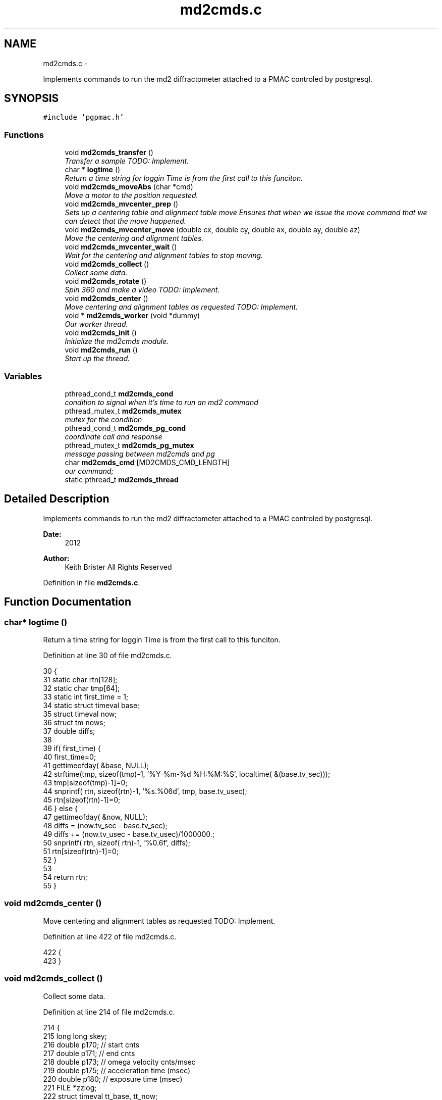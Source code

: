 .TH "md2cmds.c" 3 "12 Oct 2012" "LS-CAT PGPMAC" \" -*- nroff -*-
.ad l
.nh
.SH NAME
md2cmds.c \- 
.PP
Implements commands to run the md2 diffractometer attached to a PMAC controled by postgresql.  

.SH SYNOPSIS
.br
.PP
\fC#include 'pgpmac.h'\fP
.br

.SS "Functions"

.in +1c
.ti -1c
.RI "void \fBmd2cmds_transfer\fP ()"
.br
.RI "\fITransfer a sample TODO: Implement. \fP"
.ti -1c
.RI "char * \fBlogtime\fP ()"
.br
.RI "\fIReturn a time string for loggin Time is from the first call to this funciton. \fP"
.ti -1c
.RI "void \fBmd2cmds_moveAbs\fP (char *cmd)"
.br
.RI "\fIMove a motor to the position requested. \fP"
.ti -1c
.RI "void \fBmd2cmds_mvcenter_prep\fP ()"
.br
.RI "\fISets up a centering table and alignment table move Ensures that when we issue the move command that we can detect that the move happened. \fP"
.ti -1c
.RI "void \fBmd2cmds_mvcenter_move\fP (double cx, double cy, double ax, double ay, double az)"
.br
.RI "\fIMove the centering and alignment tables. \fP"
.ti -1c
.RI "void \fBmd2cmds_mvcenter_wait\fP ()"
.br
.RI "\fIWait for the centering and alignment tables to stop moving. \fP"
.ti -1c
.RI "void \fBmd2cmds_collect\fP ()"
.br
.RI "\fICollect some data. \fP"
.ti -1c
.RI "void \fBmd2cmds_rotate\fP ()"
.br
.RI "\fISpin 360 and make a video TODO: Implement. \fP"
.ti -1c
.RI "void \fBmd2cmds_center\fP ()"
.br
.RI "\fIMove centering and alignment tables as requested TODO: Implement. \fP"
.ti -1c
.RI "void * \fBmd2cmds_worker\fP (void *dummy)"
.br
.RI "\fIOur worker thread. \fP"
.ti -1c
.RI "void \fBmd2cmds_init\fP ()"
.br
.RI "\fIInitialize the md2cmds module. \fP"
.ti -1c
.RI "void \fBmd2cmds_run\fP ()"
.br
.RI "\fIStart up the thread. \fP"
.in -1c
.SS "Variables"

.in +1c
.ti -1c
.RI "pthread_cond_t \fBmd2cmds_cond\fP"
.br
.RI "\fIcondition to signal when it's time to run an md2 command \fP"
.ti -1c
.RI "pthread_mutex_t \fBmd2cmds_mutex\fP"
.br
.RI "\fImutex for the condition \fP"
.ti -1c
.RI "pthread_cond_t \fBmd2cmds_pg_cond\fP"
.br
.RI "\fIcoordinate call and response \fP"
.ti -1c
.RI "pthread_mutex_t \fBmd2cmds_pg_mutex\fP"
.br
.RI "\fImessage passing between md2cmds and pg \fP"
.ti -1c
.RI "char \fBmd2cmds_cmd\fP [MD2CMDS_CMD_LENGTH]"
.br
.RI "\fIour command; \fP"
.ti -1c
.RI "static pthread_t \fBmd2cmds_thread\fP"
.br
.in -1c
.SH "Detailed Description"
.PP 
Implements commands to run the md2 diffractometer attached to a PMAC controled by postgresql. 

\fBDate:\fP
.RS 4
2012 
.RE
.PP
\fBAuthor:\fP
.RS 4
Keith Brister  All Rights Reserved 
.RE
.PP

.PP
Definition in file \fBmd2cmds.c\fP.
.SH "Function Documentation"
.PP 
.SS "char* logtime ()"
.PP
Return a time string for loggin Time is from the first call to this funciton. 
.PP
Definition at line 30 of file md2cmds.c.
.PP
.nf
30                 {
31   static char rtn[128];
32   static char tmp[64];
33   static int first_time = 1;
34   static struct timeval base;
35   struct timeval now;
36   struct tm nows;
37   double diffs;
38 
39   if( first_time) {
40     first_time=0;
41     gettimeofday( &base, NULL);
42     strftime(tmp, sizeof(tmp)-1, '%Y-%m-%d %H:%M:%S', localtime( &(base.tv_sec)));
43     tmp[sizeof(tmp)-1]=0;
44     snprintf( rtn, sizeof(rtn)-1, '%s.%06d', tmp, base.tv_usec);
45     rtn[sizeof(rtn)-1]=0;
46   } else {
47     gettimeofday( &now, NULL);
48     diffs =  (now.tv_sec - base.tv_sec);
49     diffs += (now.tv_usec - base.tv_usec)/1000000.;
50     snprintf( rtn, sizeof( rtn)-1, '%0.6f', diffs);
51     rtn[sizeof(rtn)-1]=0;
52   }
53 
54   return rtn;
55 }
.fi
.SS "void md2cmds_center ()"
.PP
Move centering and alignment tables as requested TODO: Implement. 
.PP
Definition at line 422 of file md2cmds.c.
.PP
.nf
422                       {
423 }
.fi
.SS "void md2cmds_collect ()"
.PP
Collect some data. 
.PP
Definition at line 214 of file md2cmds.c.
.PP
.nf
214                        {
215   long long skey;
216   double p170;  // start cnts
217   double p171;  // end cnts
218   double p173;  // omega velocity cnts/msec
219   double p175;  // acceleration time (msec)
220   double p180;  // exposure time (msec)
221   FILE *zzlog;
222   struct timeval tt_base, tt_now;
223   int center_request;
224 
225   zzlog = fopen( '/tmp/collect_log.txt', 'w');
226   fprintf( zzlog, '%s: Start md2cmds\n', logtime());
227   fflush( zzlog);
228 
229   //
230   // reset shutter has opened flag
231   //
232   lspmac_SockSendline( 'P3001=0 P3002=0');
233 
234 
235   while( 1) {
236     fprintf( zzlog, '%s: call lspg_nextshot_call\n', logtime());
237     fflush( zzlog);
238     lspg_nextshot_call();
239 
240     //
241     // This is where we'd tell the md2 to move the organs into position
242     //
243 
244     fprintf( zzlog, '%s: call lspg_nextshot_wait\n', logtime());
245     fflush( zzlog);
246 
247     lspg_nextshot_wait();
248     fprintf( zzlog, '%s: returned from  lspg_nextshot_wait\n', logtime());
249     fflush( zzlog);
250 
251     if( lspg_nextshot.no_rows_returned) {
252       lspg_nextshot_done();
253       break;
254     }
255 
256     skey = lspg_nextshot.skey;
257     lspg_query_push( NULL, 'SELECT px.shots_set_state(%lld, 'Preparing')', skey);
258 
259     center_request = 0;
260     if( lspg_nextshot.active) {
261       if(
262          (fabs( lspg_nextshot.cx - cenx->position) > 0.1) ||
263          (fabs( lspg_nextshot.cy - ceny->position) > 0.1) ||
264          (fabs( lspg_nextshot.ax - alignx->position) > 0.1) ||
265          (fabs( lspg_nextshot.ay - aligny->position) > 0.1) ||
266          (fabs( lspg_nextshot.az - alignz->position) > 0.1)) {
267 
268         center_request = 1;
269         md2cmds_mvcenter_prep();
270         md2cmds_mvcenter_move( lspg_nextshot.cx, lspg_nextshot.cy, lspg_nextshot.ax, lspg_nextshot.ay, lspg_nextshot.az);
271       }
272     }
273 
274     if( !lspg_nextshot.dsphi_isnull) {
275       lspmac_moveabs_queue( phi, lspg_nextshot.dsphi);
276     }
277   
278     if( !lspg_nextshot.dskappa_isnull) {
279       lspmac_moveabs_queue( kappa, lspg_nextshot.dskappa);
280     }
281 
282   
283     //
284     // Wait for all those motors to stop
285     //
286     if( center_request) {
287       md2cmds_mvcenter_wait();
288     }
289 
290     if( !lspg_nextshot.dsphi_isnull) {
291       lspmac_moveabs_wait( phi);
292     }
293   
294     if( !lspg_nextshot.dskappa_isnull) {
295       lspmac_moveabs_wait( kappa);
296     }
297 
298     //
299     // Calculate the parameters we'll need to run the scan
300     //
301     p180 = lspg_nextshot.dsexp * 1000.0;
302     p170 = omega->u2c * lspg_nextshot.sstart;
303     //    p171 = omega->u2c * ( lspg_nextshot.sstart + lspg_nextshot.dsowidth);
304     p171 = omega->u2c * lspg_nextshot.dsowidth;
305     p173 = fabs(p180) < 1.e-4 ? 0.0 : omega->u2c * lspg_nextshot.dsowidth / p180;
306     p175 = p173/omega->max_accel;
307 
308 
309     //
310     // free up access to nextshot
311     //
312     lspg_nextshot_done();
313 
314     fprintf( zzlog, '%s: finished with lspg_nextshot_done, calling lspg_seq_run_prep_all\n', logtime());
315     fflush( zzlog);
316 
317     //
318     // prepare the database and detector to expose
319     // On exit we own the diffractometer lock and
320     // have checked that all is OK with the detector
321     //
322     lspg_seq_run_prep_all( skey,
323                            kappa->position,
324                            phi->position,
325                            cenx->position,
326                            ceny->position,
327                            alignx->position,
328                            aligny->position,
329                            alignz->position
330                            );
331 
332     
333     fprintf( zzlog, '%s: finished with lspg_seq_run_prep_all\n', logtime());
334     fflush( zzlog);
335     //
336     // make sure our has opened flag is down
337     // wait for the p3001=0 command to be noticed
338     //
339     pthread_mutex_lock( &lspmac_shutter_mutex);
340     if( lspmac_shutter_has_opened == 1)
341       pthread_cond_wait( &lspmac_shutter_cond, &lspmac_shutter_mutex);
342     pthread_mutex_unlock( &lspmac_shutter_mutex);
343 
344     //
345     // Start the exposure
346     //
347     lspmac_SockSendline( 'P170=%.1f P171=%.1f P173=%.1f P174=0 P175=%.1f P176=0 P177=1 P178=0 P180=%.1f M431=1 &1B131R',
348                          p170,      p171,     p173,            p175,                          p180);
349 
350 
351     fprintf( zzlog, '%s: sent command to pmac\n', logtime());
352     fflush( zzlog);
353 
354     //
355     // wait for the shutter to open
356     //
357     pthread_mutex_lock( &lspmac_shutter_mutex);
358     if( lspmac_shutter_has_opened == 0)
359       pthread_cond_wait( &lspmac_shutter_cond, &lspmac_shutter_mutex);
360 
361     fprintf( zzlog, '%s: shutter has opened\n', logtime());
362     fflush( zzlog);
363 
364     //
365     // wait for the shutter to close
366     //
367     if( lspmac_shutter_state == 1)
368       pthread_cond_wait( &lspmac_shutter_cond, &lspmac_shutter_mutex);
369     pthread_mutex_unlock( &lspmac_shutter_mutex);
370 
371     fprintf( zzlog, '%s: shutter now closed, unlocking diffractometer\n', logtime());
372     fflush( zzlog);
373 
374 
375     lspg_query_push( NULL, 'SELECT px.unlock_diffractometer()');
376 
377     fprintf( zzlog, '%s: unlocked diffractometer\n', logtime());
378     fflush( zzlog);
379 
380     lspg_query_push( NULL, 'SELECT px.shots_set_state(%lld, 'Writing')', skey);
381 
382     //
383     // reset shutter has opened flag
384     //
385     lspmac_SockSendline( 'P3001=0');
386     //
387     // TODO:
388     // wait for omega to stop moving then position it for the next frame
389     //
390 
391 
392     if( !lspg_nextshot.active2_isnull && lspg_nextshot.active2) {
393       if(
394          (fabs( lspg_nextshot.cx2 - cenx->position) > 0.1) ||
395          (fabs( lspg_nextshot.cy2 - ceny->position) > 0.1) ||
396          (fabs( lspg_nextshot.ax2 - alignx->position) > 0.1) ||
397          (fabs( lspg_nextshot.ay2 - aligny->position) > 0.1) ||
398          (fabs( lspg_nextshot.az2 - alignz->position) > 0.1)) {
399 
400         center_request = 1;
401         md2cmds_mvcenter_prep();
402         md2cmds_mvcenter_move( lspg_nextshot.cx, lspg_nextshot.cy, lspg_nextshot.ax, lspg_nextshot.ay, lspg_nextshot.az);
403         md2cmds_mvcenter_wait();
404       }
405     }
406 
407   }
408   fprintf( zzlog, '%s: done\n', logtime());
409   fflush( zzlog);
410   fclose( zzlog);
411 }
.fi
.SS "void md2cmds_init ()"
.PP
Initialize the md2cmds module. 
.PP
Definition at line 461 of file md2cmds.c.
.PP
.nf
461                     {
462   memset( md2cmds_cmd, 0, sizeof( md2cmds_cmd));
463 
464   pthread_mutex_init( &md2cmds_mutex, NULL);
465   pthread_cond_init( &md2cmds_cond, NULL);
466 
467   pthread_mutex_init( &md2cmds_pg_mutex, NULL);
468   pthread_cond_init( &md2cmds_pg_cond, NULL);
469 
470 }
.fi
.SS "void md2cmds_moveAbs (char * cmd)"
.PP
Move a motor to the position requested. \fBParameters:\fP
.RS 4
\fIcmd\fP The full command string to parse, ie, 'moveAbs omega 180' 
.RE
.PP

.PP
Definition at line 59 of file md2cmds.c.
.PP
.nf
61                        {
62   char *ignore;
63   char *ptr;
64   char *mtr;
65   char *pos;
66   double fpos;
67   char *endptr;
68   lspmac_motor_t *mp;
69   int i;
70 
71   // Parse the command string
72   //
73   ignore = strtok_r( cmd, ' ', &ptr);
74   if( ignore == NULL) {
75     //
76     // Should generate error message
77     // about blank command
78     //
79     return;
80   }
81 
82   // The first string should be 'moveAbs' cause that's how we got here.
83   // Toss it.
84   
85   mtr = strtok_r( NULL, ' ', &ptr);
86   if( mtr == NULL) {
87     //
88     // Should generate error message
89     // about missing motor name
90     //
91     return;
92   }
93 
94   pos = strtok_r( NULL, ' ', &ptr);
95   if( pos == NULL) {
96     //
97     // Should generate error message
98     // about missing position
99     //
100     return;
101   }
102 
103   fpos = strtod( pos, &endptr);
104   if( pos == endptr) {
105     //
106     // Should generate error message 
107     // about bad double conversion
108     //
109     return;
110   }
111   
112   mp = NULL;
113   for( i=0; i<lspmac_nmotors; i++) {
114     if( strcmp( lspmac_motors[i].name, mtr) == 0) {
115       mp = &(lspmac_motors[i]);
116       break;
117     }
118   }
119 
120 
121   if( mp != NULL && mp->moveAbs != NULL) {
122     wprintw( term_output, 'Moving %s to %f\n', mtr, fpos);
123     wnoutrefresh( term_output);
124     mp->moveAbs( mp, fpos);
125   }
126 
127 }
.fi
.SS "void md2cmds_mvcenter_move (double cx, double cy, double ax, double ay, double az)"
.PP
Move the centering and alignment tables. \fBParameters:\fP
.RS 4
\fIcx\fP Requested Centering Table X 
.br
\fIcy\fP Requested Centering Table Y 
.br
\fIax\fP Requested Alignment Table X 
.br
\fIay\fP Requested Alignment Table Y 
.br
\fIaz\fP Requested Alignment Table Z 
.RE
.PP

.PP
Definition at line 173 of file md2cmds.c.
.PP
.nf
179                              {
180   //
181   // centering stage is coordinate system 2
182   // alignment stage is coordinate system 3
183   //
184   
185   double cx_cts, cy_cts, ax_cts, ay_cts, az_cts;
186 
187   cx_cts = cenx->u2c   * cx;
188   cy_cts = ceny->u2c   * cy;
189   ax_cts = alignx->u2c * ax;
190   ay_cts = aligny->u2c * ay;
191   az_cts = alignz->u2c * az;
192 
193   lspmac_SockSendline( 'M7075=(M7075 | 2) &2 Q100=2 Q20=%.1f Q21=%.1f B150R', cx_cts, cy_cts);
194   lspmac_SockSendline( 'M7075=(M7075 | 4) &3 Q100=4 Q30=%.1f Q31=%.1f Q32=%.1f B160R', ax_cts, ay_cts, az_cts);
195   
196 }
.fi
.SS "void md2cmds_mvcenter_prep ()"
.PP
Sets up a centering table and alignment table move Ensures that when we issue the move command that we can detect that the move happened. 
.PP
Definition at line 134 of file md2cmds.c.
.PP
.nf
134                              {
135   //
136   // Clears the motion flags for coordinate systems 2 and 3
137   // Then sets them.
138   // Each time we wait until we've read back
139   // the changed values
140   //
141   // This guarantees that when we are waiting for motion to stop that it did, in fact, start
142   //
143 
144   //
145   // Clear the centering and alignment stage flags
146   //
147   lspmac_SockSendline( 'M7075=(M7075 | 6) ^ 6');
148 
149   //
150   // Make sure it propagates
151   //
152   pthread_mutex_lock( &lspmac_moving_mutex);
153   while( lspmac_moving_flags & 6)
154     pthread_cond_wait( &lspmac_moving_cond, &lspmac_moving_mutex);
155   pthread_mutex_unlock( &lspmac_moving_mutex);
156 
157   //
158   // Set the centering and alignment stage flags
159   //
160   lspmac_SockSendline( 'M7075=(M7075 | 6)');
161 
162   //
163   // Make sure it propagates
164   //
165   pthread_mutex_lock( &lspmac_moving_mutex);
166   while( (lspmac_moving_flags & 6) == 0)
167     pthread_cond_wait( &lspmac_moving_cond, &lspmac_moving_mutex);
168   pthread_mutex_unlock( &lspmac_moving_mutex);
169 }
.fi
.SS "void md2cmds_mvcenter_wait ()"
.PP
Wait for the centering and alignment tables to stop moving. 
.PP
Definition at line 200 of file md2cmds.c.
.PP
.nf
200                              {
201   //
202   // Just wait until the motion flags are lowered
203   //
204 
205   pthread_mutex_lock( &lspmac_moving_mutex);
206   while( lspmac_moving_flags & 6)
207     pthread_cond_wait( &lspmac_moving_cond, &lspmac_moving_mutex);
208   pthread_mutex_unlock( &lspmac_moving_mutex);
209 }
.fi
.SS "void md2cmds_rotate ()"
.PP
Spin 360 and make a video TODO: Implement. 
.PP
Definition at line 416 of file md2cmds.c.
.PP
.nf
416                       {
417 }
.fi
.SS "void md2cmds_run ()"
.PP
Start up the thread. 
.PP
Definition at line 474 of file md2cmds.c.
.PP
.nf
474                    {
475   pthread_create( &md2cmds_thread, NULL, md2cmds_worker, NULL);
476 }
.fi
.SS "void md2cmds_transfer ()"
.PP
Transfer a sample TODO: Implement. 
.PP
Definition at line 24 of file md2cmds.c.
.PP
.nf
24                         {
25 }
.fi
.SS "void* md2cmds_worker (void * dummy)"
.PP
Our worker thread. \fBParameters:\fP
.RS 4
\fIdummy\fP > [in] Unused but required by protocol 
.RE
.PP

.PP
Definition at line 429 of file md2cmds.c.
.PP
.nf
431                        {
432 
433   pthread_mutex_lock( &md2cmds_mutex);
434 
435   while( 1) {
436     //
437     // wait for someone to give us a command (and tell us they did so)
438     //
439     while( md2cmds_cmd[0] == 0)
440       pthread_cond_wait( &md2cmds_cond, &md2cmds_mutex);
441 
442     if( strcmp( md2cmds_cmd, 'transfer') == 0) {
443       md2cmds_transfer();
444     } else if( strcmp( md2cmds_cmd, 'collect') == 0) {
445       md2cmds_collect();
446     } else if( strcmp( md2cmds_cmd, 'rotate') == 0) {
447       md2cmds_rotate();
448     } else if( strcmp( md2cmds_cmd, 'center') == 0) {
449       md2cmds_center();
450     } else if( strncmp( md2cmds_cmd, 'moveAbs', 7) == 0) {
451       md2cmds_moveAbs( md2cmds_cmd);
452     }
453 
454     md2cmds_cmd[0] = 0;
455   }
456 }
.fi
.SH "Variable Documentation"
.PP 
.SS "char \fBmd2cmds_cmd\fP[MD2CMDS_CMD_LENGTH]"
.PP
our command; 
.PP
Definition at line 16 of file md2cmds.c.
.SS "pthread_cond_t \fBmd2cmds_cond\fP"
.PP
condition to signal when it's time to run an md2 command 
.PP
Definition at line 10 of file md2cmds.c.
.SS "pthread_mutex_t \fBmd2cmds_mutex\fP"
.PP
mutex for the condition 
.PP
Definition at line 11 of file md2cmds.c.
.SS "pthread_cond_t \fBmd2cmds_pg_cond\fP"
.PP
coordinate call and response 
.PP
Definition at line 13 of file md2cmds.c.
.SS "pthread_mutex_t \fBmd2cmds_pg_mutex\fP"
.PP
message passing between md2cmds and pg 
.PP
Definition at line 14 of file md2cmds.c.
.SS "pthread_t \fBmd2cmds_thread\fP\fC [static]\fP"
.PP
Definition at line 18 of file md2cmds.c.
.SH "Author"
.PP 
Generated automatically by Doxygen for LS-CAT PGPMAC from the source code.
